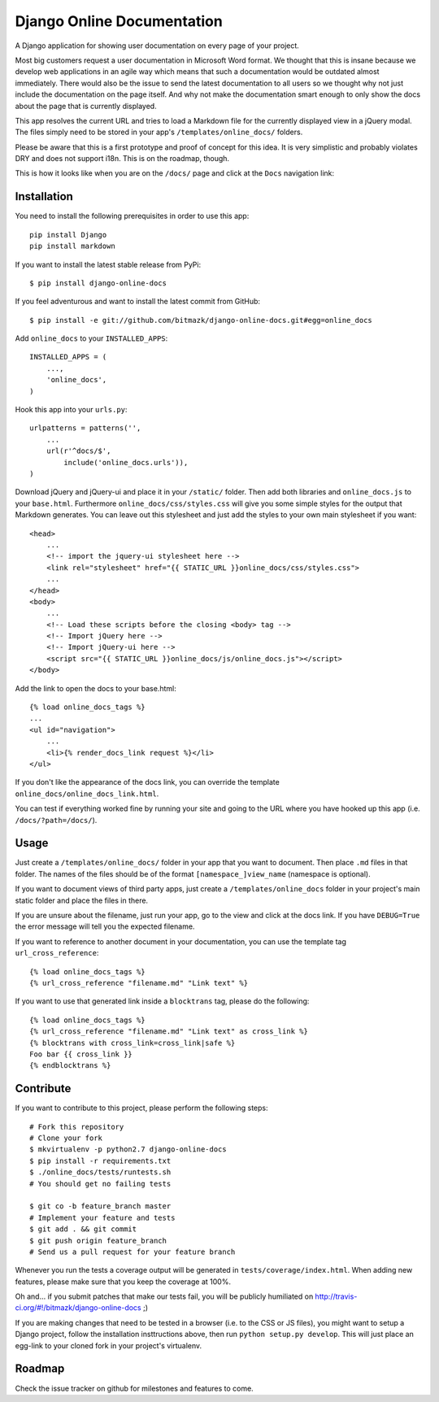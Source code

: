 Django Online Documentation
===========================

A Django application for showing user documentation on every page of your
project.

Most big customers request a user documentation in Microsoft Word format. We
thought that this is insane because we develop web applications in an agile way
which means that such a documentation would be outdated almost immediately.
There would also be the issue to send the latest documentation to all users so
we thought why not just include the documentation on the page itself. And why
not make the documentation smart enough to only show the docs about the page
that is currently displayed.

This app resolves the current URL and tries to load a Markdown file for the
currently displayed view in a jQuery modal. The files simply need to be stored
in your app's ``/templates/online_docs/`` folders.

Please be aware that this is a first prototype and proof of concept for this
idea. It is very simplistic and probably violates DRY and does not support
i18n. This is on the roadmap, though.

This is how it looks like when you are on the ``/docs/`` page and click at the
``Docs`` navigation link:

.. image:: https://github.com/bitmazk/django-online-docs/raw/master/screenshot.png

Installation
------------

You need to install the following prerequisites in order to use this app::

    pip install Django
    pip install markdown

If you want to install the latest stable release from PyPi::

    $ pip install django-online-docs

If you feel adventurous and want to install the latest commit from GitHub::

    $ pip install -e git://github.com/bitmazk/django-online-docs.git#egg=online_docs

Add ``online_docs`` to your ``INSTALLED_APPS``::

    INSTALLED_APPS = (
        ...,
        'online_docs',
    )

Hook this app into your ``urls.py``::

    urlpatterns = patterns('',
        ...
        url(r'^docs/$',
            include('online_docs.urls')),
    )

Download jQuery and jQuery-ui and place it in your ``/static/`` folder. Then
add both libraries and ``online_docs.js`` to your ``base.html``.  Furthermore
``online_docs/css/styles.css`` will give you some simple styles for the output
that Markdown generates. You can leave out this stylesheet and just add the
styles to your own main stylesheet if you want::

    <head>
        ...
        <!-- import the jquery-ui stylesheet here -->
        <link rel="stylesheet" href="{{ STATIC_URL }}online_docs/css/styles.css">
        ...
    </head>
    <body>
        ...
        <!-- Load these scripts before the closing <body> tag -->
        <!-- Import jQuery here -->
        <!-- Import jQuery-ui here -->
        <script src="{{ STATIC_URL }}online_docs/js/online_docs.js"></script>
    </body>

Add the link to open the docs to your base.html::

    {% load online_docs_tags %}
    ...
    <ul id="navigation">
        ...
        <li>{% render_docs_link request %}</li>
    </ul>

If you don't like the appearance of the docs link, you can override the
template ``online_docs/online_docs_link.html``.

You can test if everything worked fine by running your site and going to the
URL where you have hooked up this app (i.e. ``/docs/?path=/docs/``).

Usage
-----

Just create a ``/templates/online_docs/`` folder in your app that you want to
document. Then place ``.md`` files in that folder. The names of the files should
be of the format ``[namespace_]view_name`` (namespace is optional).

If you want to document views of third party apps, just create a
``/templates/online_docs`` folder in your project's main static folder and
place the files in there.

If you are unsure about the filename, just run your app, go to the view and
click at the docs link. If you have ``DEBUG=True`` the error message will tell
you the expected filename.

If you want to reference to another document in your documentation, you can use
the template tag ``url_cross_reference``::

    {% load online_docs_tags %}
    {% url_cross_reference "filename.md" "Link text" %}

If you want to use that generated link inside a ``blocktrans`` tag, please do
the following::

    {% load online_docs_tags %}
    {% url_cross_reference "filename.md" "Link text" as cross_link %}
    {% blocktrans with cross_link=cross_link|safe %}
    Foo bar {{ cross_link }}
    {% endblocktrans %}

Contribute
----------

If you want to contribute to this project, please perform the following steps::

    # Fork this repository
    # Clone your fork
    $ mkvirtualenv -p python2.7 django-online-docs
    $ pip install -r requirements.txt
    $ ./online_docs/tests/runtests.sh
    # You should get no failing tests

    $ git co -b feature_branch master
    # Implement your feature and tests
    $ git add . && git commit
    $ git push origin feature_branch
    # Send us a pull request for your feature branch

Whenever you run the tests a coverage output will be generated in
``tests/coverage/index.html``. When adding new features, please make sure that
you keep the coverage at 100%.

Oh and... if you submit patches that make our tests fail, you will be publicly
humiliated on http://travis-ci.org/#!/bitmazk/django-online-docs ;)

If you are making changes that need to be tested in a browser (i.e. to the
CSS or JS files), you might want to setup a Django project, follow the
installation insttructions above, then run ``python setup.py develop``. This
will just place an egg-link to your cloned fork in your project's virtualenv.

Roadmap
-------

Check the issue tracker on github for milestones and features to come.
